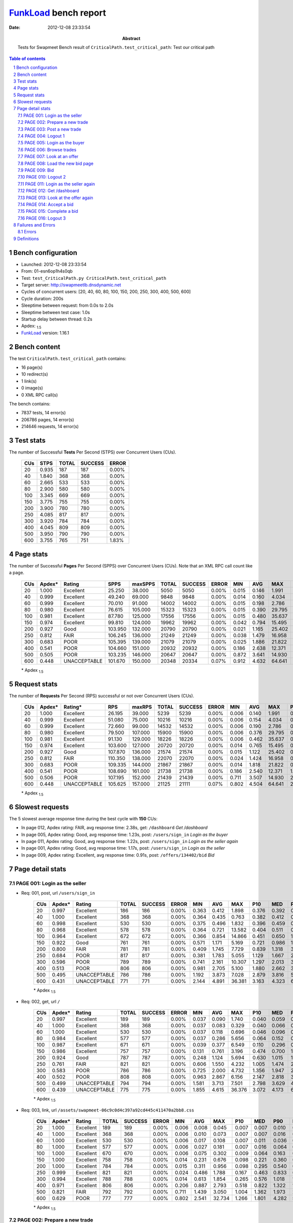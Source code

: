 ======================
FunkLoad_ bench report
======================


:date: 2012-12-08 23:33:54
:abstract: Tests for Swapmeet
           Bench result of ``CriticalPath.test_critical_path``: 
           Test our critical path

.. _FunkLoad: http://funkload.nuxeo.org/
.. sectnum::    :depth: 2
.. contents:: Table of contents
.. |APDEXT| replace:: \ :sub:`1.5`

Bench configuration
-------------------

* Launched: 2012-12-08 23:33:54
* From: 01-esn6op1h4s0qb
* Test: ``test_CriticalPath.py CriticalPath.test_critical_path``
* Target server: http://swapmeetlb.dnsdynamic.net
* Cycles of concurrent users: [20, 40, 60, 80, 100, 150, 200, 250, 300, 400, 500, 600]
* Cycle duration: 200s
* Sleeptime between request: from 0.0s to 2.0s
* Sleeptime between test case: 1.0s
* Startup delay between thread: 0.2s
* Apdex: |APDEXT|
* FunkLoad_ version: 1.16.1


Bench content
-------------

The test ``CriticalPath.test_critical_path`` contains: 

* 16 page(s)
* 10 redirect(s)
* 1 link(s)
* 0 image(s)
* 0 XML RPC call(s)

The bench contains:

* 7837 tests, 14 error(s)
* 206786 pages, 14 error(s)
* 214646 requests, 14 error(s)


Test stats
----------

The number of Successful **Tests** Per Second (STPS) over Concurrent Users (CUs).

 .. image:: tests.png

 ================== ================== ================== ================== ==================
                CUs               STPS              TOTAL            SUCCESS              ERROR
 ================== ================== ================== ================== ==================
                 20              0.935                187                187             0.00%
                 40              1.840                368                368             0.00%
                 60              2.665                533                533             0.00%
                 80              2.900                580                580             0.00%
                100              3.345                669                669             0.00%
                150              3.775                755                755             0.00%
                200              3.900                780                780             0.00%
                250              4.085                817                817             0.00%
                300              3.920                784                784             0.00%
                400              4.045                809                809             0.00%
                500              3.950                790                790             0.00%
                600              3.755                765                751             1.83%
 ================== ================== ================== ================== ==================



Page stats
----------

The number of Successful **Pages** Per Second (SPPS) over Concurrent Users (CUs).
Note that an XML RPC call count like a page.

 .. image:: pages_spps.png
 .. image:: pages.png

 ================== ================== ================== ================== ================== ================== ================== ================== ================== ================== ================== ================== ================== ================== ==================
                CUs             Apdex*             Rating               SPPS            maxSPPS              TOTAL            SUCCESS              ERROR                MIN                AVG                MAX                P10                MED                P90                P95
 ================== ================== ================== ================== ================== ================== ================== ================== ================== ================== ================== ================== ================== ================== ==================
                 20              1.000          Excellent             25.250             38.000               5050               5050             0.00%              0.015              0.146              1.991              0.019              0.047              0.392              0.429
                 40              0.999          Excellent             49.240             69.000               9848               9848             0.00%              0.014              0.160              4.034              0.021              0.061              0.409              0.474
                 60              0.999          Excellent             70.010             91.000              14002              14002             0.00%              0.015              0.198              2.786              0.029              0.096              0.464              0.592
                 80              0.980          Excellent             76.615            105.000              15323              15323             0.00%              0.015              0.390             29.795              0.037              0.155              0.644              1.103
                100              0.981          Excellent             87.780            125.000              17556              17556             0.00%              0.015              0.480             35.637              0.082              0.305              0.783              1.159
                150              0.974          Excellent             99.810            124.000              19962              19962             0.00%              0.042              0.794             15.495              0.359              0.684              1.177              1.508
                200              0.927               Good            103.950            132.000              20790              20790             0.00%              0.021              1.165             25.402              0.498              0.947              1.726              2.359
                250              0.812               FAIR            106.245            136.000              21249              21249             0.00%              0.038              1.479             16.958              0.787              1.372              2.173              2.537
                300              0.683               POOR            105.395            139.000              21079              21079             0.00%              0.025              1.886             21.822              1.034              1.744              2.731              3.149
                400              0.541               POOR            104.660            151.000              20932              20932             0.00%              0.186              2.638             12.371              1.702              2.556              3.634              4.017
                500              0.505               POOR            103.235            146.000              20647              20647             0.00%              0.872              3.641             14.930              2.542              3.518              4.818              5.326
                600              0.448       UNACCEPTABLE            101.670            150.000              20348              20334             0.07%              0.912              4.632             64.641              2.882              4.056              6.579              8.373
 ================== ================== ================== ================== ================== ================== ================== ================== ================== ================== ================== ================== ================== ================== ==================

 \* Apdex |APDEXT|

Request stats
-------------

The number of **Requests** Per Second (RPS) successful or not over Concurrent Users (CUs).

 .. image:: requests_rps.png
 .. image:: requests.png

 ================== ================== ================== ================== ================== ================== ================== ================== ================== ================== ================== ================== ================== ================== ==================
                CUs             Apdex*            Rating*                RPS             maxRPS              TOTAL            SUCCESS              ERROR                MIN                AVG                MAX                P10                MED                P90                P95
 ================== ================== ================== ================== ================== ================== ================== ================== ================== ================== ================== ================== ================== ================== ==================
                 20              1.000          Excellent             26.195             39.000               5239               5239             0.00%              0.006              0.140              1.991              0.018              0.044              0.391              0.427
                 40              0.999          Excellent             51.080             75.000              10216              10216             0.00%              0.006              0.154              4.034              0.019              0.057              0.406              0.468
                 60              0.999          Excellent             72.660             99.000              14532              14532             0.00%              0.006              0.190              2.786              0.026              0.089              0.458              0.584
                 80              0.980          Excellent             79.500            107.000              15900              15900             0.00%              0.006              0.376             29.795              0.032              0.145              0.626              1.069
                100              0.981          Excellent             91.130            129.000              18226              18226             0.00%              0.006              0.462             35.637              0.071              0.291              0.766              1.129
                150              0.974          Excellent            103.600            127.000              20720              20720             0.00%              0.014              0.765             15.495              0.329              0.661              1.144              1.467
                200              0.927               Good            107.870            136.000              21574              21574             0.00%              0.015              1.122             25.402              0.452              0.915              1.673              2.311
                250              0.812               FAIR            110.350            138.000              22070              22070             0.00%              0.024              1.424             16.958              0.717              1.332              2.114              2.453
                300              0.683               POOR            109.335            144.000              21867              21867             0.00%              0.014              1.818             21.822              0.943              1.698              2.645              3.045
                400              0.541               POOR            108.690            161.000              21738              21738             0.00%              0.186              2.540             12.371              1.568              2.499              3.519              3.873
                500              0.506               POOR            107.195            152.000              21439              21439             0.00%              0.711              3.507             14.930              2.392              3.447              4.670              5.079
                600              0.448       UNACCEPTABLE            105.625            157.000              21125              21111             0.07%              0.802              4.504             64.641              2.744              3.978              6.263              7.875
 ================== ================== ================== ================== ================== ================== ================== ================== ================== ================== ================== ================== ================== ================== ==================

 \* Apdex |APDEXT|

Slowest requests
----------------

The 5 slowest average response time during the best cycle with **150** CUs:

* In page 012, Apdex rating: FAIR, avg response time: 2.38s, get: ``/dashboard``
  `Get /dashboard`
* In page 005, Apdex rating: Good, avg response time: 1.23s, post: ``/users/sign_in``
  `Login as the buyer`
* In page 011, Apdex rating: Good, avg response time: 1.22s, post: ``/users/sign_in``
  `Login as the seller again`
* In page 001, Apdex rating: Good, avg response time: 1.17s, post: ``/users/sign_in``
  `Login as the seller`
* In page 009, Apdex rating: Excellent, avg response time: 0.91s, post: ``/offers/134402/bid``
  `Bid`

Page detail stats
-----------------


PAGE 001: Login as the seller
~~~~~~~~~~~~~~~~~~~~~~~~~~~~~

* Req: 001, post, url ``/users/sign_in``

     .. image:: request_001.001.png

     ================== ================== ================== ================== ================== ================== ================== ================== ================== ================== ================== ================== ==================
                    CUs             Apdex*             Rating              TOTAL            SUCCESS              ERROR                MIN                AVG                MAX                P10                MED                P90                P95
     ================== ================== ================== ================== ================== ================== ================== ================== ================== ================== ================== ================== ==================
                     20              0.997          Excellent                186                186             0.00%              0.363              0.412              1.898              0.376              0.392              0.448              0.491
                     40              1.000          Excellent                368                368             0.00%              0.364              0.435              0.763              0.382              0.412              0.521              0.570
                     60              0.998          Excellent                530                530             0.00%              0.375              0.496              1.832              0.396              0.459              0.635              0.709
                     80              0.968          Excellent                578                578             0.00%              0.364              0.721             13.582              0.404              0.511              0.935              1.766
                    100              0.964          Excellent                672                672             0.00%              0.366              0.854             14.866              0.451              0.650              1.218              1.834
                    150              0.922               Good                761                761             0.00%              0.571              1.171              5.169              0.721              0.986              1.942              2.492
                    200              0.800               FAIR                781                781             0.00%              0.409              1.745              7.729              0.839              1.318              3.466              4.241
                    250              0.684               POOR                817                817             0.00%              0.381              1.783              5.055              1.129              1.667              2.584              2.985
                    300              0.596               POOR                789                789             0.00%              0.741              2.161             10.307              1.297              2.013              3.221              3.593
                    400              0.513               POOR                806                806             0.00%              0.981              2.705              5.100              1.880              2.662              3.664              4.003
                    500              0.495       UNACCEPTABLE                786                786             0.00%              1.192              3.873              7.028              2.879              3.816              5.011              5.301
                    600              0.431       UNACCEPTABLE                771                771             0.00%              2.144              4.891             36.381              3.163              4.323              6.659              9.925
     ================== ================== ================== ================== ================== ================== ================== ================== ================== ================== ================== ================== ==================

     \* Apdex |APDEXT|
* Req: 002, get, url ``/``

     .. image:: request_001.002.png

     ================== ================== ================== ================== ================== ================== ================== ================== ================== ================== ================== ================== ==================
                    CUs             Apdex*             Rating              TOTAL            SUCCESS              ERROR                MIN                AVG                MAX                P10                MED                P90                P95
     ================== ================== ================== ================== ================== ================== ================== ================== ================== ================== ================== ================== ==================
                     20              0.997          Excellent                189                189             0.00%              0.037              0.090              1.740              0.040              0.059              0.137              0.177
                     40              1.000          Excellent                368                368             0.00%              0.037              0.083              0.329              0.040              0.066              0.150              0.185
                     60              1.000          Excellent                530                530             0.00%              0.037              0.118              0.696              0.046              0.096              0.208              0.258
                     80              0.984          Excellent                577                577             0.00%              0.037              0.286              5.656              0.064              0.152              0.442              1.033
                    100              0.987          Excellent                671                671             0.00%              0.039              0.377              6.549              0.110              0.296              0.575              0.770
                    150              0.986          Excellent                757                757             0.00%              0.131              0.761              3.196              0.474              0.700              1.057              1.242
                    200              0.924               Good                787                787             0.00%              0.248              1.124              5.694              0.630              1.015              1.697              2.108
                    250              0.761               FAIR                821                821             0.00%              0.606              1.550              4.232              1.005              1.474              2.132              2.293
                    300              0.583               POOR                786                786             0.00%              0.725              2.000              4.732              1.356              1.947              2.694              2.993
                    400              0.502               POOR                808                808             0.00%              0.963              2.867              6.156              2.147              2.818              3.672              3.924
                    500              0.499       UNACCEPTABLE                794                794             0.00%              1.581              3.713              7.501              2.798              3.629              4.715              5.019
                    600              0.439       UNACCEPTABLE                775                775             0.00%              1.855              4.615             36.376              3.072              4.173              6.246              7.613
     ================== ================== ================== ================== ================== ================== ================== ================== ================== ================== ================== ================== ==================

     \* Apdex |APDEXT|
* Req: 003, link, url ``/assets/swapmeet-06c9c0d4c397a92cd445c411470a2bb8.css``

     .. image:: request_001.003.png

     ================== ================== ================== ================== ================== ================== ================== ================== ================== ================== ================== ================== ==================
                    CUs             Apdex*             Rating              TOTAL            SUCCESS              ERROR                MIN                AVG                MAX                P10                MED                P90                P95
     ================== ================== ================== ================== ================== ================== ================== ================== ================== ================== ================== ================== ==================
                     20              1.000          Excellent                189                189             0.00%              0.006              0.008              0.045              0.007              0.007              0.010              0.011
                     40              1.000          Excellent                368                368             0.00%              0.006              0.010              0.073              0.007              0.007              0.016              0.019
                     60              1.000          Excellent                530                530             0.00%              0.006              0.017              0.108              0.007              0.011              0.036              0.044
                     80              1.000          Excellent                577                577             0.00%              0.006              0.027              0.181              0.007              0.016              0.064              0.082
                    100              1.000          Excellent                670                670             0.00%              0.006              0.075              0.302              0.009              0.064              0.163              0.190
                    150              1.000          Excellent                758                758             0.00%              0.014              0.231              0.676              0.098              0.221              0.360              0.439
                    200              1.000          Excellent                784                784             0.00%              0.015              0.311              0.956              0.098              0.295              0.540              0.608
                    250              0.999          Excellent                821                821             0.00%              0.024              0.486              1.788              0.167              0.463              0.833              0.943
                    300              0.994          Excellent                788                788             0.00%              0.014              0.613              1.854              0.265              0.576              1.018              1.221
                    400              0.971          Excellent                806                806             0.00%              0.206              0.887              2.793              0.518              0.822              1.322              1.524
                    500              0.821               FAIR                792                792             0.00%              0.711              1.439              3.050              1.004              1.362              1.973              2.265
                    600              0.629               POOR                777                777             0.00%              0.802              2.541             32.734              1.266              1.801              4.282              5.441
     ================== ================== ================== ================== ================== ================== ================== ================== ================== ================== ================== ================== ==================

     \* Apdex |APDEXT|

PAGE 002: Prepare a new trade
~~~~~~~~~~~~~~~~~~~~~~~~~~~~~

* Req: 001, get, url ``/offers/new``

     .. image:: request_002.001.png

     ================== ================== ================== ================== ================== ================== ================== ================== ================== ================== ================== ================== ==================
                    CUs             Apdex*             Rating              TOTAL            SUCCESS              ERROR                MIN                AVG                MAX                P10                MED                P90                P95
     ================== ================== ================== ================== ================== ================== ================== ================== ================== ================== ================== ================== ==================
                     20              1.000          Excellent                193                193             0.00%              0.025              0.043              0.530              0.026              0.030              0.066              0.095
                     40              1.000          Excellent                370                370             0.00%              0.024              0.050              1.313              0.027              0.034              0.073              0.116
                     60              1.000          Excellent                531                531             0.00%              0.025              0.068              1.054              0.028              0.055              0.115              0.147
                     80              0.985          Excellent                583                583             0.00%              0.025              0.222             10.509              0.029              0.086              0.278              0.548
                    100              0.992          Excellent                668                668             0.00%              0.025              0.279             17.205              0.065              0.175              0.347              0.496
                    150              0.997          Excellent                765                765             0.00%              0.061              0.457              2.363              0.265              0.425              0.663              0.801
                    200              0.984          Excellent                793                793             0.00%              0.091              0.683              3.121              0.346              0.614              1.061              1.274
                    250              0.958          Excellent                818                818             0.00%              0.224              0.990              3.413              0.552              0.957              1.461              1.615
                    300              0.853               Good                795                795             0.00%              0.037              1.309              3.882              0.760              1.252              1.899              2.148
                    400              0.585               POOR                808                808             0.00%              0.580              2.061              4.626              1.355              2.013              2.840              3.164
                    500              0.501               POOR                795                795             0.00%              1.394              3.061              5.929              2.199              2.991              4.090              4.362
                    600              0.463       UNACCEPTABLE                789                789             0.00%              1.631              3.833             19.552              2.441              3.471              5.488              6.393
     ================== ================== ================== ================== ================== ================== ================== ================== ================== ================== ================== ================== ==================

     \* Apdex |APDEXT|

PAGE 003: Post a new trade
~~~~~~~~~~~~~~~~~~~~~~~~~~

* Req: 001, post, url ``/offers``

     .. image:: request_003.001.png

     ================== ================== ================== ================== ================== ================== ================== ================== ================== ================== ================== ================== ==================
                    CUs             Apdex*             Rating              TOTAL            SUCCESS              ERROR                MIN                AVG                MAX                P10                MED                P90                P95
     ================== ================== ================== ================== ================== ================== ================== ================== ================== ================== ================== ================== ==================
                     20              1.000          Excellent                197                197             0.00%              0.276              0.318              1.067              0.279              0.283              0.375              0.465
                     40              1.000          Excellent                374                374             0.00%              0.276              0.308              0.698              0.279              0.294              0.350              0.383
                     60              0.999          Excellent                533                533             0.00%              0.276              0.349              1.700              0.284              0.322              0.422              0.486
                     80              0.972          Excellent                584                584             0.00%              0.276              0.558             18.472              0.286              0.353              0.584              1.171
                    100              0.979          Excellent                673                673             0.00%              0.188              0.664             23.161              0.321              0.483              0.744              1.082
                    150              0.986          Excellent                770                770             0.00%              0.388              0.861              3.784              0.614              0.812              1.115              1.275
                    200              0.933               Good                801                801             0.00%              0.360              1.169             13.415              0.753              1.083              1.607              1.913
                    250              0.777               FAIR                818                818             0.00%              0.588              1.526              6.471              1.029              1.446              2.052              2.265
                    300              0.609               POOR                808                808             0.00%              0.801              1.916             12.814              1.307              1.823              2.533              2.805
                    400              0.510               POOR                804                804             0.00%              1.142              2.656              4.994              1.870              2.591              3.529              3.824
                    500              0.499       UNACCEPTABLE                801                801             0.00%              1.779              3.699              6.278              2.783              3.635              4.686              5.134
                    600              0.437       UNACCEPTABLE                789                789             0.00%              0.912              4.656             20.345              3.041              4.115              6.488              8.149
     ================== ================== ================== ================== ================== ================== ================== ================== ================== ================== ================== ================== ==================

     \* Apdex |APDEXT|
* Req: 002, get, url ``/offers/127858``

     .. image:: request_003.002.png

     ================== ================== ================== ================== ================== ================== ================== ================== ================== ================== ================== ================== ==================
                    CUs             Apdex*             Rating              TOTAL            SUCCESS              ERROR                MIN                AVG                MAX                P10                MED                P90                P95
     ================== ================== ================== ================== ================== ================== ================== ================== ================== ================== ================== ================== ==================
                     20              0.997          Excellent                199                199             0.00%              0.027              0.052              1.991              0.029              0.032              0.067              0.096
                     40              0.997          Excellent                374                374             0.00%              0.026              0.067              4.034              0.029              0.037              0.076              0.110
                     60              1.000          Excellent                533                533             0.00%              0.027              0.077              1.207              0.030              0.057              0.135              0.169
                     80              0.984          Excellent                585                585             0.00%              0.027              0.288             19.340              0.032              0.098              0.267              0.443
                    100              0.989          Excellent                672                672             0.00%              0.028              0.334             11.768              0.070              0.260              0.522              0.680
                    150              0.995          Excellent                772                772             0.00%              0.173              0.726              2.697              0.472              0.697              1.000              1.114
                    200              0.949          Excellent                800                800             0.00%              0.379              1.048              3.701              0.644              1.002              1.511              1.665
                    250              0.740               FAIR                820                820             0.00%              0.604              1.561              3.643              1.052              1.510              2.137              2.339
                    300              0.596               POOR                813                813             0.00%              0.684              1.961              3.725              1.352              1.908              2.660              2.952
                    400              0.504               POOR                800                800             0.00%              0.259              2.864              5.352              2.117              2.824              3.638              3.910
                    500              0.497       UNACCEPTABLE                798                798             0.00%              1.783              3.635              6.174              2.762              3.574              4.568              4.914
                    600              0.433       UNACCEPTABLE                795                794             0.13%              1.611              4.918             63.135              3.170              4.278              6.631             10.091
     ================== ================== ================== ================== ================== ================== ================== ================== ================== ================== ================== ================== ==================

     \* Apdex |APDEXT|

PAGE 004: Logout 1
~~~~~~~~~~~~~~~~~~

* Req: 001, get, url ``/logout``

     .. image:: request_004.001.png

     ================== ================== ================== ================== ================== ================== ================== ================== ================== ================== ================== ================== ==================
                    CUs             Apdex*             Rating              TOTAL            SUCCESS              ERROR                MIN                AVG                MAX                P10                MED                P90                P95
     ================== ================== ================== ================== ================== ================== ================== ================== ================== ================== ================== ================== ==================
                     20              1.000          Excellent                201                201             0.00%              0.015              0.039              1.267              0.017              0.019              0.039              0.068
                     40              1.000          Excellent                383                383             0.00%              0.014              0.029              0.612              0.017              0.022              0.044              0.068
                     60              1.000          Excellent                536                536             0.00%              0.015              0.049              1.028              0.018              0.035              0.090              0.115
                     80              0.992          Excellent                586                586             0.00%              0.015              0.138              5.211              0.020              0.062              0.184              0.318
                    100              0.996          Excellent                676                676             0.00%              0.015              0.202              3.097              0.042              0.160              0.320              0.432
                    150              0.999          Excellent                766                766             0.00%              0.042              0.438              1.687              0.279              0.421              0.618              0.708
                    200              0.993          Excellent                803                803             0.00%              0.021              0.668              3.132              0.369              0.622              1.014              1.148
                    250              0.953          Excellent                824                824             0.00%              0.105              1.031              2.532              0.606              1.009              1.488              1.689
                    300              0.826               FAIR                815                815             0.00%              0.087              1.375              3.440              0.813              1.340              1.995              2.190
                    400              0.555               POOR                800                800             0.00%              0.186              2.220              4.357              1.477              2.173              3.005              3.291
                    500              0.501               POOR                797                797             0.00%              1.363              3.211              5.270              2.296              3.180              4.181              4.471
                    600              0.465       UNACCEPTABLE                797                795             0.25%              1.846              4.163             63.311              2.649              3.662              5.194              6.515
     ================== ================== ================== ================== ================== ================== ================== ================== ================== ================== ================== ================== ==================

     \* Apdex |APDEXT|
* Req: 002, get, url ``/login``

     .. image:: request_004.002.png

     ================== ================== ================== ================== ================== ================== ================== ================== ================== ================== ================== ================== ==================
                    CUs             Apdex*             Rating              TOTAL            SUCCESS              ERROR                MIN                AVG                MAX                P10                MED                P90                P95
     ================== ================== ================== ================== ================== ================== ================== ================== ================== ================== ================== ================== ==================
                     20              1.000          Excellent                201                201             0.00%              0.016              0.035              0.747              0.018              0.021              0.044              0.078
                     40              0.999          Excellent                383                383             0.00%              0.015              0.039              2.105              0.018              0.024              0.057              0.095
                     60              1.000          Excellent                535                535             0.00%              0.016              0.053              0.299              0.019              0.035              0.112              0.147
                     80              0.991          Excellent                588                588             0.00%              0.016              0.156              6.174              0.020              0.071              0.221              0.294
                    100              0.993          Excellent                675                675             0.00%              0.017              0.271              5.767              0.041              0.225              0.447              0.569
                    150              0.998          Excellent                769                769             0.00%              0.067              0.653              2.410              0.424              0.628              0.899              0.997
                    200              0.978          Excellent                804                804             0.00%              0.074              0.925              4.944              0.546              0.878              1.318              1.469
                    250              0.832               FAIR                819                819             0.00%              0.101              1.380              3.369              0.891              1.345              1.973              2.152
                    300              0.666               POOR                816                816             0.00%              0.626              1.764              3.903              1.154              1.712              2.467              2.672
                    400              0.509               POOR                799                799             0.00%              0.957              2.576              4.860              1.844              2.499              3.449              3.752
                    500              0.501               POOR                802                802             0.00%              1.263              3.276              5.944              2.466              3.231              4.231              4.551
                    600              0.460       UNACCEPTABLE                788                787             0.13%              1.788              4.267             63.560              2.701              3.675              5.527              6.747
     ================== ================== ================== ================== ================== ================== ================== ================== ================== ================== ================== ================== ==================

     \* Apdex |APDEXT|

PAGE 005: Login as the buyer
~~~~~~~~~~~~~~~~~~~~~~~~~~~~

* Req: 001, post, url ``/users/sign_in``

     .. image:: request_005.001.png

     ================== ================== ================== ================== ================== ================== ================== ================== ================== ================== ================== ================== ==================
                    CUs             Apdex*             Rating              TOTAL            SUCCESS              ERROR                MIN                AVG                MAX                P10                MED                P90                P95
     ================== ================== ================== ================== ================== ================== ================== ================== ================== ================== ================== ================== ==================
                     20              1.000          Excellent                201                201             0.00%              0.365              0.416              0.902              0.377              0.398              0.478              0.508
                     40              1.000          Excellent                388                388             0.00%              0.364              0.431              0.771              0.382              0.413              0.504              0.547
                     60              1.000          Excellent                535                535             0.00%              0.369              0.496              1.366              0.398              0.464              0.626              0.682
                     80              0.950          Excellent                590                590             0.00%              0.344              0.838             16.168              0.406              0.537              1.333              2.341
                    100              0.958          Excellent                675                675             0.00%              0.381              0.917              8.266              0.466              0.692              1.218              2.226
                    150              0.913               Good                769                769             0.00%              0.575              1.233              4.717              0.792              1.070              1.963              2.428
                    200              0.796               FAIR                800                800             0.00%              0.505              1.699              6.627              0.924              1.366              3.036              3.832
                    250              0.638               POOR                825                825             0.00%              0.779              1.939              6.279              1.245              1.766              2.793              3.273
                    300              0.547               POOR                817                817             0.00%              0.910              2.378              5.700              1.530              2.237              3.446              3.914
                    400              0.506               POOR                796                796             0.00%              1.231              2.919              6.001              2.082              2.836              3.883              4.228
                    500              0.487       UNACCEPTABLE                793                793             0.00%              2.108              4.114              7.314              3.037              4.043              5.184              5.736
                    600              0.428       UNACCEPTABLE                788                787             0.13%              2.200              5.126             63.366              3.416              4.599              6.653              7.778
     ================== ================== ================== ================== ================== ================== ================== ================== ================== ================== ================== ================== ==================

     \* Apdex |APDEXT|
* Req: 002, get, url ``/``

     .. image:: request_005.002.png

     ================== ================== ================== ================== ================== ================== ================== ================== ================== ================== ================== ================== ==================
                    CUs             Apdex*             Rating              TOTAL            SUCCESS              ERROR                MIN                AVG                MAX                P10                MED                P90                P95
     ================== ================== ================== ================== ================== ================== ================== ================== ================== ================== ================== ================== ==================
                     20              1.000          Excellent                201                201             0.00%              0.036              0.076              0.920              0.040              0.059              0.117              0.137
                     40              0.999          Excellent                388                388             0.00%              0.037              0.095              3.357              0.040              0.073              0.151              0.184
                     60              0.999          Excellent                535                535             0.00%              0.038              0.123              1.865              0.048              0.097              0.217              0.253
                     80              0.982          Excellent                592                592             0.00%              0.037              0.307             11.245              0.064              0.147              0.445              1.001
                    100              0.988          Excellent                672                672             0.00%              0.041              0.379              6.666              0.109              0.300              0.597              0.855
                    150              0.990          Excellent                769                769             0.00%              0.213              0.739              2.288              0.480              0.691              1.052              1.188
                    200              0.925               Good                799                799             0.00%              0.300              1.138              3.947              0.648              1.044              1.690              2.090
                    250              0.740               FAIR                826                826             0.00%              0.456              1.579              4.165              1.014              1.522              2.184              2.437
                    300              0.591               POOR                817                817             0.00%              0.797              2.008              9.250              1.368              1.924              2.697              3.024
                    400              0.501               POOR                807                807             0.00%              1.184              2.869              5.812              2.094              2.803              3.711              4.044
                    500              0.497       UNACCEPTABLE                792                792             0.00%              1.831              3.754              7.996              2.729              3.708              4.781              5.145
                    600              0.431       UNACCEPTABLE                784                784             0.00%              1.938              4.896             35.016              3.190              4.348              6.848              8.444
     ================== ================== ================== ================== ================== ================== ================== ================== ================== ================== ================== ================== ==================

     \* Apdex |APDEXT|

PAGE 006: Browse trades
~~~~~~~~~~~~~~~~~~~~~~~

* Req: 001, get, url ``/offers``

     .. image:: request_006.001.png

     ================== ================== ================== ================== ================== ================== ================== ================== ================== ================== ================== ================== ==================
                    CUs             Apdex*             Rating              TOTAL            SUCCESS              ERROR                MIN                AVG                MAX                P10                MED                P90                P95
     ================== ================== ================== ================== ================== ================== ================== ================== ================== ================== ================== ================== ==================
                     20              1.000          Excellent                201                201             0.00%              0.037              0.074              0.687              0.040              0.059              0.125              0.156
                     40              1.000          Excellent                388                388             0.00%              0.036              0.083              0.274              0.040              0.068              0.142              0.172
                     60              1.000          Excellent                537                537             0.00%              0.037              0.123              1.097              0.047              0.095              0.231              0.317
                     80              0.983          Excellent                595                595             0.00%              0.039              0.282             13.845              0.062              0.127              0.397              1.052
                    100              0.987          Excellent                673                673             0.00%              0.039              0.344             15.265              0.110              0.230              0.510              0.825
                    150              0.986          Excellent                769                769             0.00%              0.153              0.571              3.451              0.307              0.486              0.898              1.132
                    200              0.960          Excellent                805                805             0.00%              0.157              0.855              4.401              0.423              0.715              1.383              1.809
                    250              0.914               Good                823                823             0.00%              0.111              1.113              3.592              0.616              1.034              1.728              1.990
                    300              0.818               FAIR                825                825             0.00%              0.239              1.425              3.910              0.817              1.332              2.128              2.434
                    400              0.560               POOR                806                806             0.00%              0.467              2.176              4.823              1.446              2.115              2.986              3.283
                    500              0.500               POOR                783                783             0.00%              1.372              3.230              6.779              2.329              3.172              4.190              4.416
                    600              0.463       UNACCEPTABLE                780                780             0.00%              1.674              4.057             34.742              2.639              3.684              5.343              6.835
     ================== ================== ================== ================== ================== ================== ================== ================== ================== ================== ================== ================== ==================

     \* Apdex |APDEXT|

PAGE 007: Look at an offer
~~~~~~~~~~~~~~~~~~~~~~~~~~

* Req: 001, get, url ``/offers/127844``

     .. image:: request_007.001.png

     ================== ================== ================== ================== ================== ================== ================== ================== ================== ================== ================== ================== ==================
                    CUs             Apdex*             Rating              TOTAL            SUCCESS              ERROR                MIN                AVG                MAX                P10                MED                P90                P95
     ================== ================== ================== ================== ================== ================== ================== ================== ================== ================== ================== ================== ==================
                     20              1.000          Excellent                201                201             0.00%              0.027              0.039              0.174              0.029              0.032              0.054              0.085
                     40              1.000          Excellent                388                388             0.00%              0.026              0.049              0.275              0.029              0.040              0.081              0.106
                     60              1.000          Excellent                544                544             0.00%              0.026              0.075              1.046              0.030              0.054              0.127              0.177
                     80              0.990          Excellent                598                598             0.00%              0.027              0.228             17.515              0.032              0.088              0.237              0.485
                    100              0.991          Excellent                674                674             0.00%              0.027              0.282             21.783              0.062              0.175              0.345              0.438
                    150              0.995          Excellent                771                771             0.00%              0.114              0.462              2.080              0.267              0.424              0.684              0.776
                    200              0.986          Excellent                808                808             0.00%              0.122              0.693              4.620              0.350              0.627              1.063              1.240
                    250              0.961          Excellent                818                818             0.00%              0.038              0.996              2.415              0.565              0.962              1.434              1.614
                    300              0.848               FAIR                830                830             0.00%              0.406              1.332              3.482              0.793              1.273              1.950              2.176
                    400              0.577               POOR                807                807             0.00%              0.359              2.096              4.859              1.341              2.051              2.904              3.204
                    500              0.500               POOR                787                787             0.00%              1.341              3.142              6.244              2.278              3.068              4.098              4.345
                    600              0.462       UNACCEPTABLE                798                797             0.13%              1.606              4.158             63.226              2.560              3.678              5.355              6.839
     ================== ================== ================== ================== ================== ================== ================== ================== ================== ================== ================== ================== ==================

     \* Apdex |APDEXT|

PAGE 008: Load the new bid page
~~~~~~~~~~~~~~~~~~~~~~~~~~~~~~~

* Req: 001, get, url ``/offers/127844/bid``

     .. image:: request_008.001.png

     ================== ================== ================== ================== ================== ================== ================== ================== ================== ================== ================== ================== ==================
                    CUs             Apdex*             Rating              TOTAL            SUCCESS              ERROR                MIN                AVG                MAX                P10                MED                P90                P95
     ================== ================== ================== ================== ================== ================== ================== ================== ================== ================== ================== ================== ==================
                     20              1.000          Excellent                198                198             0.00%              0.029              0.052              1.355              0.031              0.034              0.072              0.107
                     40              1.000          Excellent                386                386             0.00%              0.029              0.058              1.343              0.032              0.043              0.098              0.120
                     60              0.999          Excellent                546                546             0.00%              0.030              0.084              2.238              0.033              0.060              0.135              0.172
                     80              0.988          Excellent                598                598             0.00%              0.030              0.215             19.644              0.035              0.088              0.259              0.496
                    100              0.989          Excellent                678                678             0.00%              0.030              0.308             19.343              0.067              0.187              0.368              0.628
                    150              0.996          Excellent                771                771             0.00%              0.078              0.478              2.195              0.278              0.434              0.695              0.826
                    200              0.984          Excellent                807                807             0.00%              0.145              0.705              4.272              0.374              0.642              1.067              1.325
                    250              0.957          Excellent                811                811             0.00%              0.218              1.003              3.255              0.600              0.953              1.453              1.601
                    300              0.848               FAIR                833                833             0.00%              0.039              1.313              6.552              0.770              1.267              1.884              2.076
                    400              0.587               POOR                806                806             0.00%              0.313              2.085              4.187              1.319              2.049              2.936              3.207
                    500              0.502               POOR                795                795             0.00%              1.156              3.120              6.524              2.255              3.123              3.998              4.282
                    600              0.454       UNACCEPTABLE                798                798             0.00%              1.143              4.177             34.808              2.532              3.626              5.758              7.808
     ================== ================== ================== ================== ================== ================== ================== ================== ================== ================== ================== ================== ==================

     \* Apdex |APDEXT|

PAGE 009: Bid
~~~~~~~~~~~~~

* Req: 001, post, url ``/offers/127847/bid``

     .. image:: request_009.001.png

     ================== ================== ================== ================== ================== ================== ================== ================== ================== ================== ================== ================== ==================
                    CUs             Apdex*             Rating              TOTAL            SUCCESS              ERROR                MIN                AVG                MAX                P10                MED                P90                P95
     ================== ================== ================== ================== ================== ================== ================== ================== ================== ================== ================== ================== ==================
                     20              1.000          Excellent                197                197             0.00%              0.285              0.316              0.800              0.287              0.294              0.382              0.418
                     40              0.999          Excellent                387                387             0.00%              0.285              0.332              2.216              0.288              0.307              0.391              0.429
                     60              0.997          Excellent                548                548             0.00%              0.283              0.372              1.900              0.293              0.334              0.459              0.527
                     80              0.980          Excellent                596                596             0.00%              0.285              0.588             15.410              0.299              0.378              0.605              0.881
                    100              0.975          Excellent                683                683             0.00%              0.285              0.750             24.337              0.345              0.520              0.787              1.222
                    150              0.981          Excellent                770                770             0.00%              0.439              0.915              5.350              0.648              0.849              1.190              1.376
                    200              0.912               Good                810                810             0.00%              0.412              1.287             24.859              0.773              1.128              1.784              2.216
                    250              0.712               FAIR                812                812             0.00%              0.629              1.639              5.738              1.112              1.570              2.184              2.459
                    300              0.610               POOR                828                828             0.00%              0.509              1.925              4.198              1.284              1.881              2.569              2.914
                    400              0.507               POOR                808                808             0.00%              0.454              2.707              5.626              1.919              2.678              3.553              3.896
                    500              0.498       UNACCEPTABLE                800                800             0.00%              1.938              3.846              6.766              2.873              3.795              4.913              5.222
                    600              0.428       UNACCEPTABLE                796                795             0.13%              1.701              4.946             63.200              3.225              4.368              6.827              8.388
     ================== ================== ================== ================== ================== ================== ================== ================== ================== ================== ================== ================== ==================

     \* Apdex |APDEXT|
* Req: 002, get, url ``/offers/127847``

     .. image:: request_009.002.png

     ================== ================== ================== ================== ================== ================== ================== ================== ================== ================== ================== ================== ==================
                    CUs             Apdex*             Rating              TOTAL            SUCCESS              ERROR                MIN                AVG                MAX                P10                MED                P90                P95
     ================== ================== ================== ================== ================== ================== ================== ================== ================== ================== ================== ================== ==================
                     20              1.000          Excellent                197                197             0.00%              0.031              0.057              0.874              0.033              0.037              0.089              0.131
                     40              1.000          Excellent                386                386             0.00%              0.032              0.056              0.296              0.034              0.043              0.093              0.122
                     60              0.999          Excellent                548                548             0.00%              0.032              0.091              1.583              0.035              0.063              0.157              0.198
                     80              0.987          Excellent                597                597             0.00%              0.032              0.258             19.109              0.040              0.098              0.322              0.629
                    100              0.995          Excellent                683                683             0.00%              0.033              0.293              2.856              0.071              0.250              0.506              0.612
                    150              0.995          Excellent                774                774             0.00%              0.197              0.741              2.640              0.496              0.721              1.011              1.119
                    200              0.943          Excellent                809                809             0.00%              0.217              1.077              4.641              0.628              1.032              1.542              1.775
                    250              0.736               FAIR                814                814             0.00%              0.402              1.567              3.242              1.040              1.543              2.135              2.314
                    300              0.581               POOR                823                823             0.00%              0.616              2.015              7.500              1.373              1.988              2.722              2.914
                    400              0.506               POOR                803                803             0.00%              0.637              2.855              4.953              2.082              2.804              3.658              3.927
                    500              0.498       UNACCEPTABLE                804                804             0.00%              1.765              3.769              7.516              2.809              3.733              4.763              5.038
                    600              0.445       UNACCEPTABLE                805                805             0.00%              1.572              4.696             34.799              3.223              4.209              6.182              7.227
     ================== ================== ================== ================== ================== ================== ================== ================== ================== ================== ================== ================== ==================

     \* Apdex |APDEXT|

PAGE 010: Logout 2
~~~~~~~~~~~~~~~~~~

* Req: 001, get, url ``/logout``

     .. image:: request_010.001.png

     ================== ================== ================== ================== ================== ================== ================== ================== ================== ================== ================== ================== ==================
                    CUs             Apdex*             Rating              TOTAL            SUCCESS              ERROR                MIN                AVG                MAX                P10                MED                P90                P95
     ================== ================== ================== ================== ================== ================== ================== ================== ================== ================== ================== ================== ==================
                     20              1.000          Excellent                196                196             0.00%              0.015              0.025              0.222              0.017              0.019              0.035              0.044
                     40              1.000          Excellent                384                384             0.00%              0.015              0.032              0.202              0.017              0.022              0.064              0.078
                     60              1.000          Excellent                546                546             0.00%              0.016              0.056              1.033              0.018              0.035              0.098              0.134
                     80              0.998          Excellent                597                597             0.00%              0.015              0.095              3.485              0.021              0.061              0.166              0.219
                    100              0.995          Excellent                683                683             0.00%              0.016              0.205              8.102              0.042              0.153              0.319              0.429
                    150              1.000          Excellent                775                775             0.00%              0.056              0.453              1.312              0.290              0.432              0.634              0.717
                    200              0.991          Excellent                810                810             0.00%              0.084              0.677              7.599              0.377              0.634              0.989              1.110
                    250              0.950          Excellent                812                812             0.00%              0.220              1.032              4.061              0.604              1.003              1.500              1.700
                    300              0.825               FAIR                814                814             0.00%              0.025              1.372              3.934              0.827              1.318              1.975              2.253
                    400              0.555               POOR                810                810             0.00%              0.737              2.195              4.807              1.474              2.146              2.984              3.265
                    500              0.501               POOR                803                803             0.00%              1.216              3.194              5.582              2.383              3.157              4.114              4.399
                    600              0.463       UNACCEPTABLE                800                797             0.38%              1.798              4.279             63.158              2.628              3.661              5.480              6.693
     ================== ================== ================== ================== ================== ================== ================== ================== ================== ================== ================== ================== ==================

     \* Apdex |APDEXT|
* Req: 002, get, url ``/login``

     .. image:: request_010.002.png

     ================== ================== ================== ================== ================== ================== ================== ================== ================== ================== ================== ================== ==================
                    CUs             Apdex*             Rating              TOTAL            SUCCESS              ERROR                MIN                AVG                MAX                P10                MED                P90                P95
     ================== ================== ================== ================== ================== ================== ================== ================== ================== ================== ================== ================== ==================
                     20              1.000          Excellent                196                196             0.00%              0.015              0.028              0.139              0.018              0.020              0.040              0.080
                     40              0.999          Excellent                384                384             0.00%              0.016              0.043              1.571              0.018              0.024              0.062              0.093
                     60              1.000          Excellent                547                547             0.00%              0.016              0.062              1.395              0.019              0.039              0.123              0.163
                     80              0.995          Excellent                594                594             0.00%              0.015              0.125              6.247              0.020              0.058              0.208              0.304
                    100              0.997          Excellent                681                681             0.00%              0.016              0.244             10.375              0.045              0.199              0.416              0.507
                    150              0.999          Excellent                773                773             0.00%              0.099              0.640              1.566              0.427              0.612              0.892              1.000
                    200              0.965          Excellent                806                806             0.00%              0.207              0.944              4.362              0.538              0.882              1.400              1.595
                    250              0.814               FAIR                815                815             0.00%              0.398              1.389              4.224              0.904              1.353              1.954              2.106
                    300              0.662               POOR                816                816             0.00%              0.579              1.756              3.808              1.136              1.717              2.405              2.665
                    400              0.510               POOR                811                811             0.00%              1.063              2.594              5.392              1.888              2.544              3.375              3.631
                    500              0.500               POOR                809                809             0.00%              1.421              3.200              6.536              2.334              3.178              4.088              4.428
                    600              0.461       UNACCEPTABLE                803                802             0.12%              1.786              4.193             63.212              2.710              3.659              5.614              6.721
     ================== ================== ================== ================== ================== ================== ================== ================== ================== ================== ================== ================== ==================

     \* Apdex |APDEXT|

PAGE 011: Login as the seller again
~~~~~~~~~~~~~~~~~~~~~~~~~~~~~~~~~~~

* Req: 001, post, url ``/users/sign_in``

     .. image:: request_011.001.png

     ================== ================== ================== ================== ================== ================== ================== ================== ================== ================== ================== ================== ==================
                    CUs             Apdex*             Rating              TOTAL            SUCCESS              ERROR                MIN                AVG                MAX                P10                MED                P90                P95
     ================== ================== ================== ================== ================== ================== ================== ================== ================== ================== ================== ================== ==================
                     20              1.000          Excellent                194                194             0.00%              0.367              0.413              0.602              0.379              0.399              0.464              0.488
                     40              1.000          Excellent                382                382             0.00%              0.363              0.440              0.890              0.382              0.416              0.533              0.565
                     60              0.998          Excellent                546                546             0.00%              0.374              0.524              1.557              0.399              0.466              0.705              0.808
                     80              0.954          Excellent                597                597             0.00%              0.366              0.843             15.086              0.406              0.536              1.271              2.484
                    100              0.970          Excellent                677                677             0.00%              0.383              0.853              6.034              0.459              0.679              1.180              1.682
                    150              0.911               Good                777                777             0.00%              0.507              1.222              4.186              0.781              1.060              1.860              2.354
                    200              0.786               FAIR                803                803             0.00%              0.617              1.749              8.753              0.881              1.390              3.351              4.016
                    250              0.630               POOR                823                823             0.00%              0.635              1.916              5.234              1.244              1.814              2.708              3.159
                    300              0.546               POOR                816                816             0.00%              0.781              2.376              5.716              1.525              2.218              3.477              4.023
                    400              0.504               POOR                810                810             0.00%              1.169              2.889              6.390              2.032              2.805              3.865              4.219
                    500              0.491       UNACCEPTABLE                804                804             0.00%              1.863              4.081              7.091              3.057              4.030              5.209              5.563
                    600              0.424       UNACCEPTABLE                800                800             0.00%              2.177              5.040             64.641              3.389              4.529              6.579              8.314
     ================== ================== ================== ================== ================== ================== ================== ================== ================== ================== ================== ================== ==================

     \* Apdex |APDEXT|
* Req: 002, get, url ``/``

     .. image:: request_011.002.png

     ================== ================== ================== ================== ================== ================== ================== ================== ================== ================== ================== ================== ==================
                    CUs             Apdex*             Rating              TOTAL            SUCCESS              ERROR                MIN                AVG                MAX                P10                MED                P90                P95
     ================== ================== ================== ================== ================== ================== ================== ================== ================== ================== ================== ================== ==================
                     20              1.000          Excellent                194                194             0.00%              0.037              0.071              0.200              0.040              0.060              0.128              0.151
                     40              1.000          Excellent                382                382             0.00%              0.036              0.087              0.344              0.040              0.070              0.159              0.190
                     60              1.000          Excellent                545                545             0.00%              0.037              0.130              1.467              0.052              0.104              0.219              0.269
                     80              0.984          Excellent                597                597             0.00%              0.038              0.288              4.811              0.064              0.151              0.442              0.887
                    100              0.990          Excellent                675                675             0.00%              0.037              0.371              4.254              0.111              0.294              0.600              0.909
                    150              0.986          Excellent                773                773             0.00%              0.198              0.776              3.651              0.496              0.723              1.060              1.233
                    200              0.921               Good                806                806             0.00%              0.322              1.156             16.173              0.622              1.039              1.691              2.052
                    250              0.748               FAIR                815                815             0.00%              0.449              1.576              4.163              1.027              1.501              2.173              2.368
                    300              0.588               POOR                820                820             0.00%              0.566              1.983              4.557              1.369              1.907              2.741              3.036
                    400              0.504               POOR                814                814             0.00%              1.115              2.895              5.704              2.139              2.858              3.701              3.967
                    500              0.494       UNACCEPTABLE                805                805             0.00%              1.899              3.787              7.584              2.827              3.672              4.867              5.277
                    600              0.438       UNACCEPTABLE                784                784             0.00%              1.898              4.704             35.548              3.095              4.204              6.338              7.527
     ================== ================== ================== ================== ================== ================== ================== ================== ================== ================== ================== ================== ==================

     \* Apdex |APDEXT|

PAGE 012: Get /dashboard
~~~~~~~~~~~~~~~~~~~~~~~~

* Req: 001, get, url ``/dashboard``

     .. image:: request_012.001.png

     ================== ================== ================== ================== ================== ================== ================== ================== ================== ================== ================== ================== ==================
                    CUs             Apdex*             Rating              TOTAL            SUCCESS              ERROR                MIN                AVG                MAX                P10                MED                P90                P95
     ================== ================== ================== ================== ================== ================== ================== ================== ================== ================== ================== ================== ==================
                     20              1.000          Excellent                191                191             0.00%              0.040              0.453              1.136              0.289              0.431              0.641              0.684
                     40              0.993          Excellent                377                377             0.00%              0.034              0.566              3.278              0.282              0.550              0.853              1.036
                     60              0.981          Excellent                542                542             0.00%              0.038              0.710              2.784              0.288              0.675              1.231              1.410
                     80              0.871               Good                593                593             0.00%              0.039              1.510             29.795              0.363              0.835              2.719              5.018
                    100              0.826               FAIR                680                680             0.00%              0.045              1.863             35.637              0.357              1.022              3.213              6.122
                    150              0.712               FAIR                772                772             0.00%              0.058              2.376             15.495              0.541              1.479              5.455              7.886
                    200              0.601               POOR                804                804             0.00%              0.239              3.819             25.402              0.674              1.815             10.707             15.512
                    250              0.600               POOR                813                813             0.00%              0.335              2.924             16.958              0.942              2.182              5.666              7.642
                    300              0.501               POOR                812                812             0.00%              0.290              3.910             21.822              1.203              2.562              8.333             11.653
                    400              0.466       UNACCEPTABLE                803                803             0.00%              0.722              3.666             12.371              1.853              3.243              6.152              7.466
                    500              0.376       UNACCEPTABLE                797                797             0.00%              1.445              5.061             14.930              2.933              4.587              7.885              9.657
                    600              0.304       UNACCEPTABLE                783                783             0.00%              1.421              6.147             42.014              3.162              5.342              9.735             11.478
     ================== ================== ================== ================== ================== ================== ================== ================== ================== ================== ================== ================== ==================

     \* Apdex |APDEXT|

PAGE 013: Look at the offer again
~~~~~~~~~~~~~~~~~~~~~~~~~~~~~~~~~

* Req: 001, get, url ``/offers/127831``

     .. image:: request_013.001.png

     ================== ================== ================== ================== ================== ================== ================== ================== ================== ================== ================== ================== ==================
                    CUs             Apdex*             Rating              TOTAL            SUCCESS              ERROR                MIN                AVG                MAX                P10                MED                P90                P95
     ================== ================== ================== ================== ================== ================== ================== ================== ================== ================== ================== ================== ==================
                     20              1.000          Excellent                191                191             0.00%              0.031              0.050              0.876              0.033              0.036              0.076              0.099
                     40              1.000          Excellent                377                377             0.00%              0.031              0.059              1.145              0.033              0.041              0.095              0.110
                     60              1.000          Excellent                540                540             0.00%              0.031              0.092              1.236              0.034              0.066              0.151              0.201
                     80              0.983          Excellent                593                593             0.00%              0.031              0.304             21.830              0.038              0.099              0.334              0.747
                    100              0.983          Excellent                675                675             0.00%              0.032              0.362             17.491              0.062              0.192              0.449              0.730
                    150              0.996          Excellent                771                771             0.00%              0.129              0.493              3.108              0.279              0.446              0.730              0.862
                    200              0.976          Excellent                805                805             0.00%              0.142              0.782             20.371              0.385              0.651              1.146              1.427
                    250              0.940               Good                811                811             0.00%              0.047              1.057              3.596              0.599              0.985              1.585              1.807
                    300              0.839               FAIR                810                810             0.00%              0.355              1.366             12.869              0.798              1.283              1.933              2.143
                    400              0.572               POOR                800                800             0.00%              0.604              2.109              4.422              1.407              2.067              2.890              3.198
                    500              0.501               POOR                784                784             0.00%              1.395              3.165              6.404              2.291              3.135              4.106              4.444
                    600              0.449       UNACCEPTABLE                782                780             0.26%              1.728              4.416             63.195              2.585              3.629              6.050              7.378
     ================== ================== ================== ================== ================== ================== ================== ================== ================== ================== ================== ================== ==================

     \* Apdex |APDEXT|

PAGE 014: Accept a bid
~~~~~~~~~~~~~~~~~~~~~~

* Req: 001, post, url ``/offers/127834/accept/127851``

     .. image:: request_014.001.png

     ================== ================== ================== ================== ================== ================== ================== ================== ================== ================== ================== ================== ==================
                    CUs             Apdex*             Rating              TOTAL            SUCCESS              ERROR                MIN                AVG                MAX                P10                MED                P90                P95
     ================== ================== ================== ================== ================== ================== ================== ================== ================== ================== ================== ================== ==================
                     20              1.000          Excellent                189                189             0.00%              0.273              0.289              0.428              0.276              0.279              0.312              0.349
                     40              0.999          Excellent                377                377             0.00%              0.271              0.311              3.810              0.275              0.285              0.353              0.383
                     60              0.999          Excellent                539                539             0.00%              0.273              0.335              1.633              0.278              0.307              0.398              0.444
                     80              0.990          Excellent                589                589             0.00%              0.273              0.503             15.117              0.281              0.342              0.513              0.701
                    100              0.985          Excellent                673                673             0.00%              0.274              0.553             14.006              0.309              0.454              0.686              0.803
                    150              0.992          Excellent                768                768             0.00%              0.289              0.839              2.814              0.625              0.799              1.091              1.163
                    200              0.950          Excellent                797                797             0.00%              0.312              1.101              4.234              0.706              1.043              1.500              1.706
                    250              0.795               FAIR                816                816             0.00%              0.432              1.468              5.176              0.992              1.434              1.937              2.137
                    300              0.625               POOR                804                804             0.00%              0.294              1.883             10.005              1.269              1.803              2.544              2.756
                    400              0.512               POOR                794                794             0.00%              0.303              2.635              5.974              1.861              2.569              3.488              3.820
                    500              0.498       UNACCEPTABLE                786                786             0.00%              0.872              3.687              6.929              2.746              3.631              4.706              5.060
                    600              0.444       UNACCEPTABLE                782                782             0.00%              2.104              4.610             34.588              3.067              4.089              6.180              7.290
     ================== ================== ================== ================== ================== ================== ================== ================== ================== ================== ================== ================== ==================

     \* Apdex |APDEXT|
* Req: 002, get, url ``/offers/127834``

     .. image:: request_014.002.png

     ================== ================== ================== ================== ================== ================== ================== ================== ================== ================== ================== ================== ==================
                    CUs             Apdex*             Rating              TOTAL            SUCCESS              ERROR                MIN                AVG                MAX                P10                MED                P90                P95
     ================== ================== ================== ================== ================== ================== ================== ================== ================== ================== ================== ================== ==================
                     20              1.000          Excellent                189                189             0.00%              0.035              0.055              0.258              0.037              0.042              0.100              0.122
                     40              0.999          Excellent                376                376             0.00%              0.035              0.072              2.194              0.038              0.049              0.120              0.158
                     60              1.000          Excellent                539                539             0.00%              0.035              0.092              1.008              0.040              0.073              0.158              0.190
                     80              0.985          Excellent                588                588             0.00%              0.036              0.300             16.157              0.045              0.116              0.366              0.708
                    100              0.990          Excellent                674                674             0.00%              0.036              0.356             17.717              0.078              0.278              0.558              0.778
                    150              0.994          Excellent                767                767             0.00%              0.267              0.764              2.976              0.515              0.732              1.052              1.179
                    200              0.928               Good                797                797             0.00%              0.313              1.141              8.788              0.672              1.076              1.617              1.916
                    250              0.736               FAIR                818                818             0.00%              0.454              1.573              3.787              1.051              1.526              2.131              2.356
                    300              0.580               POOR                811                811             0.00%              0.787              2.027              4.433              1.347              1.967              2.719              3.014
                    400              0.502               POOR                799                799             0.00%              1.307              2.920              5.957              2.165              2.868              3.733              3.996
                    500              0.497       UNACCEPTABLE                792                792             0.00%              1.593              3.800              6.533              2.890              3.732              4.780              5.085
                    600              0.440       UNACCEPTABLE                768                768             0.00%              1.838              4.730             34.697              3.190              4.266              6.284              8.035
     ================== ================== ================== ================== ================== ================== ================== ================== ================== ================== ================== ================== ==================

     \* Apdex |APDEXT|

PAGE 015: Complete a bid
~~~~~~~~~~~~~~~~~~~~~~~~

* Req: 001, post, url ``/offers/127826/complete/127840``

     .. image:: request_015.001.png

     ================== ================== ================== ================== ================== ================== ================== ================== ================== ================== ================== ================== ==================
                    CUs             Apdex*             Rating              TOTAL            SUCCESS              ERROR                MIN                AVG                MAX                P10                MED                P90                P95
     ================== ================== ================== ================== ================== ================== ================== ================== ================== ================== ================== ================== ==================
                     20              1.000          Excellent                187                187             0.00%              0.272              0.290              0.513              0.275              0.279              0.329              0.345
                     40              0.999          Excellent                372                372             0.00%              0.272              0.302              1.674              0.275              0.283              0.334              0.384
                     60              0.999          Excellent                536                536             0.00%              0.273              0.333              2.786              0.278              0.308              0.400              0.436
                     80              0.981          Excellent                583                583             0.00%              0.179              0.517             19.115              0.284              0.347              0.539              0.896
                    100              0.993          Excellent                676                676             0.00%              0.274              0.508              2.527              0.316              0.470              0.661              0.793
                    150              0.993          Excellent                761                761             0.00%              0.361              0.802              3.779              0.596              0.768              1.013              1.121
                    200              0.954          Excellent                794                794             0.00%              0.467              1.090             19.562              0.718              0.999              1.478              1.685
                    250              0.809               FAIR                813                813             0.00%              0.407              1.418              2.856              0.975              1.381              1.906              2.086
                    300              0.654               POOR                800                800             0.00%              0.279              1.795              4.240              1.187              1.728              2.439              2.738
                    400              0.520               POOR                807                807             0.00%              0.990              2.570              4.716              1.812              2.525              3.407              3.659
                    500              0.500               POOR                783                783             0.00%              2.017              3.588              5.780              2.703              3.579              4.468              4.794
                    600              0.452       UNACCEPTABLE                751                751             0.00%              1.831              4.483             34.206              3.050              4.007              5.941              7.326
     ================== ================== ================== ================== ================== ================== ================== ================== ================== ================== ================== ================== ==================

     \* Apdex |APDEXT|
* Req: 002, get, url ``/offers/127826``

     .. image:: request_015.002.png

     ================== ================== ================== ================== ================== ================== ================== ================== ================== ================== ================== ================== ==================
                    CUs             Apdex*             Rating              TOTAL            SUCCESS              ERROR                MIN                AVG                MAX                P10                MED                P90                P95
     ================== ================== ================== ================== ================== ================== ================== ================== ================== ================== ================== ================== ==================
                     20              1.000          Excellent                187                187             0.00%              0.034              0.053              0.185              0.037              0.040              0.096              0.111
                     40              1.000          Excellent                370                370             0.00%              0.035              0.065              0.842              0.037              0.047              0.098              0.129
                     60              1.000          Excellent                535                535             0.00%              0.034              0.098              1.418              0.040              0.076              0.169              0.217
                     80              0.987          Excellent                582                582             0.00%              0.035              0.275             24.429              0.043              0.108              0.308              0.601
                    100              0.987          Excellent                675                675             0.00%              0.036              0.371             17.233              0.077              0.274              0.549              0.806
                    150              0.991          Excellent                759                759             0.00%              0.270              0.727              2.696              0.477              0.684              1.003              1.165
                    200              0.926               Good                793                793             0.00%              0.271              1.118              7.511              0.623              1.048              1.612              1.939
                    250              0.769               FAIR                811                811             0.00%              0.484              1.518              7.620              0.996              1.463              2.072              2.312
                    300              0.591               POOR                798                798             0.00%              0.561              1.965             13.573              1.329              1.927              2.619              2.832
                    400              0.505               POOR                807                807             0.00%              0.964              2.816              5.360              2.079              2.756              3.624              3.973
                    500              0.499       UNACCEPTABLE                779                779             0.00%              1.312              3.747              8.013              2.816              3.698              4.756              5.170
                    600              0.436       UNACCEPTABLE                746                746             0.00%              1.960              4.751             35.714              3.142              4.202              6.425              8.457
     ================== ================== ================== ================== ================== ================== ================== ================== ================== ================== ================== ================== ==================

     \* Apdex |APDEXT|

PAGE 016: Logout 3
~~~~~~~~~~~~~~~~~~

* Req: 001, get, url ``/logout``

     .. image:: request_016.001.png

     ================== ================== ================== ================== ================== ================== ================== ================== ================== ================== ================== ================== ==================
                    CUs             Apdex*             Rating              TOTAL            SUCCESS              ERROR                MIN                AVG                MAX                P10                MED                P90                P95
     ================== ================== ================== ================== ================== ================== ================== ================== ================== ================== ================== ================== ==================
                     20              1.000          Excellent                187                187             0.00%              0.015              0.024              0.205              0.017              0.019              0.039              0.045
                     40              1.000          Excellent                368                368             0.00%              0.015              0.028              0.118              0.017              0.022              0.049              0.063
                     60              1.000          Excellent                533                533             0.00%              0.016              0.058              1.050              0.018              0.035              0.096              0.124
                     80              0.993          Excellent                581                581             0.00%              0.015              0.129             11.725              0.020              0.060              0.158              0.216
                    100              0.996          Excellent                672                672             0.00%              0.017              0.196              6.208              0.040              0.160              0.316              0.384
                    150              0.999          Excellent                757                757             0.00%              0.087              0.441              1.710              0.272              0.423              0.629              0.712
                    200              0.992          Excellent                784                784             0.00%              0.100              0.658              3.054              0.365              0.603              0.994              1.126
                    250              0.943          Excellent                818                818             0.00%              0.245              1.038              2.461              0.606              1.010              1.541              1.705
                    300              0.834               FAIR                794                794             0.00%              0.046              1.344              3.374              0.785              1.302              1.987              2.147
                    400              0.562               POOR                811                811             0.00%              0.525              2.216              5.019              1.415              2.147              3.004              3.323
                    500              0.499       UNACCEPTABLE                790                790             0.00%              1.697              3.234              6.646              2.406              3.177              4.144              4.450
                    600              0.460       UNACCEPTABLE                748                747             0.13%              1.190              4.303             63.117              2.721              3.659              5.708              7.050
     ================== ================== ================== ================== ================== ================== ================== ================== ================== ================== ================== ================== ==================

     \* Apdex |APDEXT|
* Req: 002, get, url ``/login``

     .. image:: request_016.002.png

     ================== ================== ================== ================== ================== ================== ================== ================== ================== ================== ================== ================== ==================
                    CUs             Apdex*             Rating              TOTAL            SUCCESS              ERROR                MIN                AVG                MAX                P10                MED                P90                P95
     ================== ================== ================== ================== ================== ================== ================== ================== ================== ================== ================== ================== ==================
                     20              1.000          Excellent                187                187             0.00%              0.015              0.026              0.190              0.017              0.020              0.034              0.046
                     40              1.000          Excellent                368                368             0.00%              0.015              0.034              0.652              0.018              0.024              0.063              0.079
                     60              1.000          Excellent                533                533             0.00%              0.017              0.055              1.327              0.019              0.038              0.111              0.151
                     80              0.993          Excellent                582                582             0.00%              0.016              0.137              3.953              0.021              0.072              0.216              0.310
                    100              0.992          Excellent                670                670             0.00%              0.017              0.261              2.424              0.047              0.217              0.441              0.522
                    150              0.998          Excellent                756                756             0.00%              0.111              0.653              2.452              0.402              0.631              0.917              1.048
                    200              0.972          Excellent                784                784             0.00%              0.104              0.927              3.966              0.537              0.868              1.362              1.514
                    250              0.819               FAIR                818                818             0.00%              0.426              1.390              2.910              0.877              1.368              1.964              2.154
                    300              0.642               POOR                789                789             0.00%              0.406              1.799              3.270              1.137              1.776              2.515              2.718
                    400              0.509               POOR                808                808             0.00%              0.365              2.544              4.714              1.833              2.495              3.267              3.544
                    500              0.501               POOR                788                788             0.00%              1.380              3.243              6.331              2.375              3.208              4.139              4.432
                    600              0.468       UNACCEPTABLE                748                748             0.00%              1.694              3.995             17.665              2.725              3.652              5.394              6.345
     ================== ================== ================== ================== ================== ================== ================== ================== ================== ================== ================== ================== ==================

     \* Apdex |APDEXT|

Failures and Errors
-------------------


Errors
~~~~~~

* 14 time(s), code: -1::

    Traceback (most recent call last):
   
    File "/usr/local/lib/python2.7/dist-packages/funkload-1.16.1-py2.7.egg/funkload/FunkLoadTestCase.py", line 202, in _connect
    cert_file=self._certfile_path, method=rtype)
   
    File "/usr/local/lib/python2.7/dist-packages/funkload-1.16.1-py2.7.egg/funkload/PatchWebunit.py", line 360, in WF_fetch
    h.endheaders()
   
    File "/usr/lib/python2.7/httplib.py", line 954, in endheaders
    self._send_output(message_body)
   
    File "/usr/lib/python2.7/httplib.py", line 814, in _send_output
    self.send(msg)
   
    File "/usr/lib/python2.7/httplib.py", line 776, in send
    self.connect()
   
    File "/usr/lib/python2.7/httplib.py", line 757, in connect
    self.timeout, self.source_address)
   
    File "/usr/lib/python2.7/socket.py", line 571, in create_connection
    raise err
 error: [Errno 110] Connection timed out



Definitions
-----------

* CUs: Concurrent users or number of concurrent threads executing tests.
* Request: a single GET/POST/redirect/xmlrpc request.
* Page: a request with redirects and resource links (image, css, js) for an html page.
* STPS: Successful tests per second.
* SPPS: Successful pages per second.
* RPS: Requests per second, successful or not.
* maxSPPS: Maximum SPPS during the cycle.
* maxRPS: Maximum RPS during the cycle.
* MIN: Minimum response time for a page or request.
* AVG: Average response time for a page or request.
* MAX: Maximmum response time for a page or request.
* P10: 10th percentile, response time where 10 percent of pages or requests are delivered.
* MED: Median or 50th percentile, response time where half of pages or requests are delivered.
* P90: 90th percentile, response time where 90 percent of pages or requests are delivered.
* P95: 95th percentile, response time where 95 percent of pages or requests are delivered.
* Apdex T: Application Performance Index, 
  this is a numerical measure of user satisfaction, it is based
  on three zones of application responsiveness:

  - Satisfied: The user is fully productive. This represents the
    time value (T seconds) below which users are not impeded by
    application response time.

  - Tolerating: The user notices performance lagging within
    responses greater than T, but continues the process.

  - Frustrated: Performance with a response time greater than 4*T
    seconds is unacceptable, and users may abandon the process.

    By default T is set to 1.5s this means that response time between 0
    and 1.5s the user is fully productive, between 1.5 and 6s the
    responsivness is tolerating and above 6s the user is frustrated.

    The Apdex score converts many measurements into one number on a
    uniform scale of 0-to-1 (0 = no users satisfied, 1 = all users
    satisfied).

    Visit http://www.apdex.org/ for more information.
* Rating: To ease interpretation the Apdex
  score is also represented as a rating:

  - U for UNACCEPTABLE represented in gray for a score between 0 and 0.5 

  - P for POOR represented in red for a score between 0.5 and 0.7

  - F for FAIR represented in yellow for a score between 0.7 and 0.85

  - G for Good represented in green for a score between 0.85 and 0.94

  - E for Excellent represented in blue for a score between 0.94 and 1.

Report generated with FunkLoad_ 1.16.1, more information available on the `FunkLoad site <http://funkload.nuxeo.org/#benching>`_.